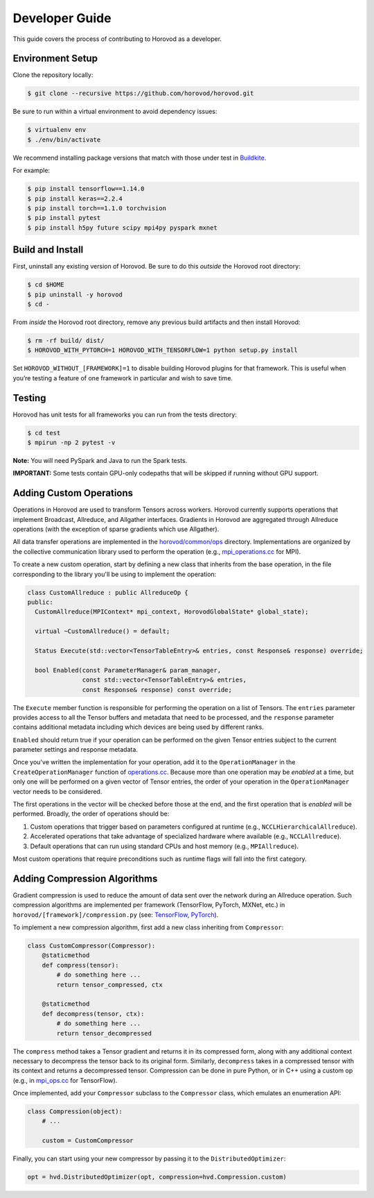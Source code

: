 
.. inclusion-marker-start-do-not-remove


Developer Guide
===============

This guide covers the process of contributing to Horovod as a developer.


Environment Setup
~~~~~~~~~~~~~~~~~

Clone the repository locally:

.. code-block:: bash

    $ git clone --recursive https://github.com/horovod/horovod.git

Be sure to run within a virtual environment to avoid dependency issues:

.. code-block:: bash

    $ virtualenv env
    $ ./env/bin/activate

We recommend installing package versions that match with those under test in
`Buildkite <https://github.com/horovod/horovod/blob/master/.buildkite/gen-pipeline.sh>`__.

For example:

.. code-block:: bash

    $ pip install tensorflow==1.14.0
    $ pip install keras==2.2.4
    $ pip install torch==1.1.0 torchvision
    $ pip install pytest
    $ pip install h5py future scipy mpi4py pyspark mxnet


Build and Install
~~~~~~~~~~~~~~~~~

First, uninstall any existing version of Horovod.  Be sure to do this *outside* the Horovod root directory:

.. code-block:: bash

    $ cd $HOME
    $ pip uninstall -y horovod
    $ cd -

From *inside* the Horovod root directory, remove any previous build artifacts and then install Horovod:

.. code-block:: bash

    $ rm -rf build/ dist/
    $ HOROVOD_WITH_PYTORCH=1 HOROVOD_WITH_TENSORFLOW=1 python setup.py install

Set ``HOROVOD_WITHOUT_[FRAMEWORK]=1`` to disable building Horovod plugins for that framework.
This is useful when you’re testing a feature of one framework in particular and wish to save time.


Testing
~~~~~~~

Horovod has unit tests for all frameworks you can run from the tests directory:

.. code-block:: bash

    $ cd test
    $ mpirun -np 2 pytest -v

**Note:** You will need PySpark and Java to run the Spark tests.

**IMPORTANT:** Some tests contain GPU-only codepaths that will be skipped if running without GPU support.


Adding Custom Operations
~~~~~~~~~~~~~~~~~~~~~~~~

Operations in Horovod are used to transform Tensors across workers.  Horovod currently supports operations that
implement Broadcast, Allreduce, and Allgather interfaces.  Gradients in Horovod are aggregated through
Allreduce operations (with the exception of sparse gradients which use Allgather).

All data transfer operations are implemented in the
`horovod/common/ops <https://github.com/horovod/horovod/tree/master/horovod/common/ops>`__ directory.  Implementations
are organized by the collective communication library used to perform the operation (e.g.,
`mpi_operations.cc <https://github.com/horovod/horovod/blob/master/horovod/common/ops/mpi_operations.cc>`__ for MPI).

To create a new custom operation, start by defining a new class that inherits from the base operation, in the file
corresponding to the library you'll be using to implement the operation:

.. code-block:: c++

    class CustomAllreduce : public AllreduceOp {
    public:
      CustomAllreduce(MPIContext* mpi_context, HorovodGlobalState* global_state);

      virtual ~CustomAllreduce() = default;

      Status Execute(std::vector<TensorTableEntry>& entries, const Response& response) override;

      bool Enabled(const ParameterManager& param_manager,
                   const std::vector<TensorTableEntry>& entries,
                   const Response& response) const override;

The ``Execute`` member function is responsible for performing the operation on a list of Tensors. The ``entries``
parameter provides access to all the Tensor buffers and metadata that need to be processed,
and the ``response`` parameter contains additional metadata including which devices are being used by different ranks.

``Enabled`` should return true if your operation can be performed on the given Tensor entries subject to the
current parameter settings and response metadata.

Once you've written the implementation for your operation, add it to the ``OperationManager`` in the
``CreateOperationManager`` function of
`operations.cc <https://github.com/horovod/horovod/blob/master/horovod/common/operations.cc>`__.  Because more than one
operation may be *enabled* at a time, but only one will be performed on a given vector of Tensor entries, the order of
your operation in the ``OperationManager`` vector needs to be considered.

The first operations in the vector will be checked before those at the end, and the first operation that is *enabled*
will be performed. Broadly, the order of operations should be:

1. Custom operations that trigger based on parameters configured at runtime (e.g., ``NCCLHierarchicalAllreduce``).
2. Accelerated operations that take advantage of specialized hardware where available (e.g., ``NCCLAllreduce``).
3. Default operations that can run using standard CPUs and host memory (e.g., ``MPIAllreduce``).

Most custom operations that require preconditions such as runtime flags will fall into the first category.


Adding Compression Algorithms
~~~~~~~~~~~~~~~~~~~~~~~~~~~~~

Gradient compression is used to reduce the amount of data sent over the network during an Allreduce operation.  Such
compression algorithms are implemented per framework (TensorFlow, PyTorch, MXNet, etc.) in
``horovod/[framework]/compression.py``
(see: `TensorFlow <https://github.com/horovod/horovod/blob/master/horovod/tensorflow/compression.py>`__,
`PyTorch <https://github.com/horovod/horovod/blob/master/horovod/torch/compression.py>`__).

To implement a new compression algorithm, first add a new class inheriting from ``Compressor``:

.. code-block:: python

    class CustomCompressor(Compressor):
        @staticmethod
        def compress(tensor):
            # do something here ...
            return tensor_compressed, ctx

        @staticmethod
        def decompress(tensor, ctx):
            # do something here ...
            return tensor_decompressed

The ``compress`` method takes a Tensor gradient and returns it in its compressed form, along with any additional context
necessary to decompress the tensor back to its original form.  Similarly, ``decompress`` takes in a compressed tensor
with its context and returns a decompressed tensor.  Compression can be done in pure Python, or in C++ using a custom
op (e.g., in `mpi_ops.cc <https://github.com/horovod/horovod/blob/master/horovod/tensorflow/mpi_ops.cc>`__ for
TensorFlow).

Once implemented, add your ``Compressor`` subclass to the ``Compressor`` class, which emulates an enumeration API:

.. code-block:: python

    class Compression(object):
        # ...

        custom = CustomCompressor

Finally, you can start using your new compressor by passing it to the ``DistributedOptimizer``:

.. code-block:: python

    opt = hvd.DistributedOptimizer(opt, compression=hvd.Compression.custom)
